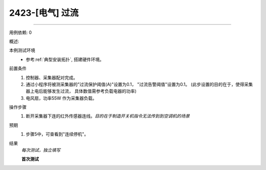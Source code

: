 2423-[电气] 过流
======================



-------

用例依赖: 0

概述: 

本例测试环境
    * 参考\ :ref:`典型安装拓扑`, 搭建硬件环境。

前置条件
    #. 控制器、采集器配对完成。
    #. 通过小程序将被测采集器的"过流保护阈值(A)"设置为0.1， "过流告警阈值"设置为0.1。 (此步设置的目的在于，使得采集器上电后能够发生过流， 具体数值需参考负载电器的功率)
    #. 电风扇，功率55W 作为采集器负载。

操作步骤
    1. 断开采集器下连的红外传感器连线。\ *目的在于制造开关机指令无法传到到空调机的场景*

预期
    1. 步骤5中，可查看到"连续停机"。

结果
    *每次测试，独立填写*

    **首次测试**
    